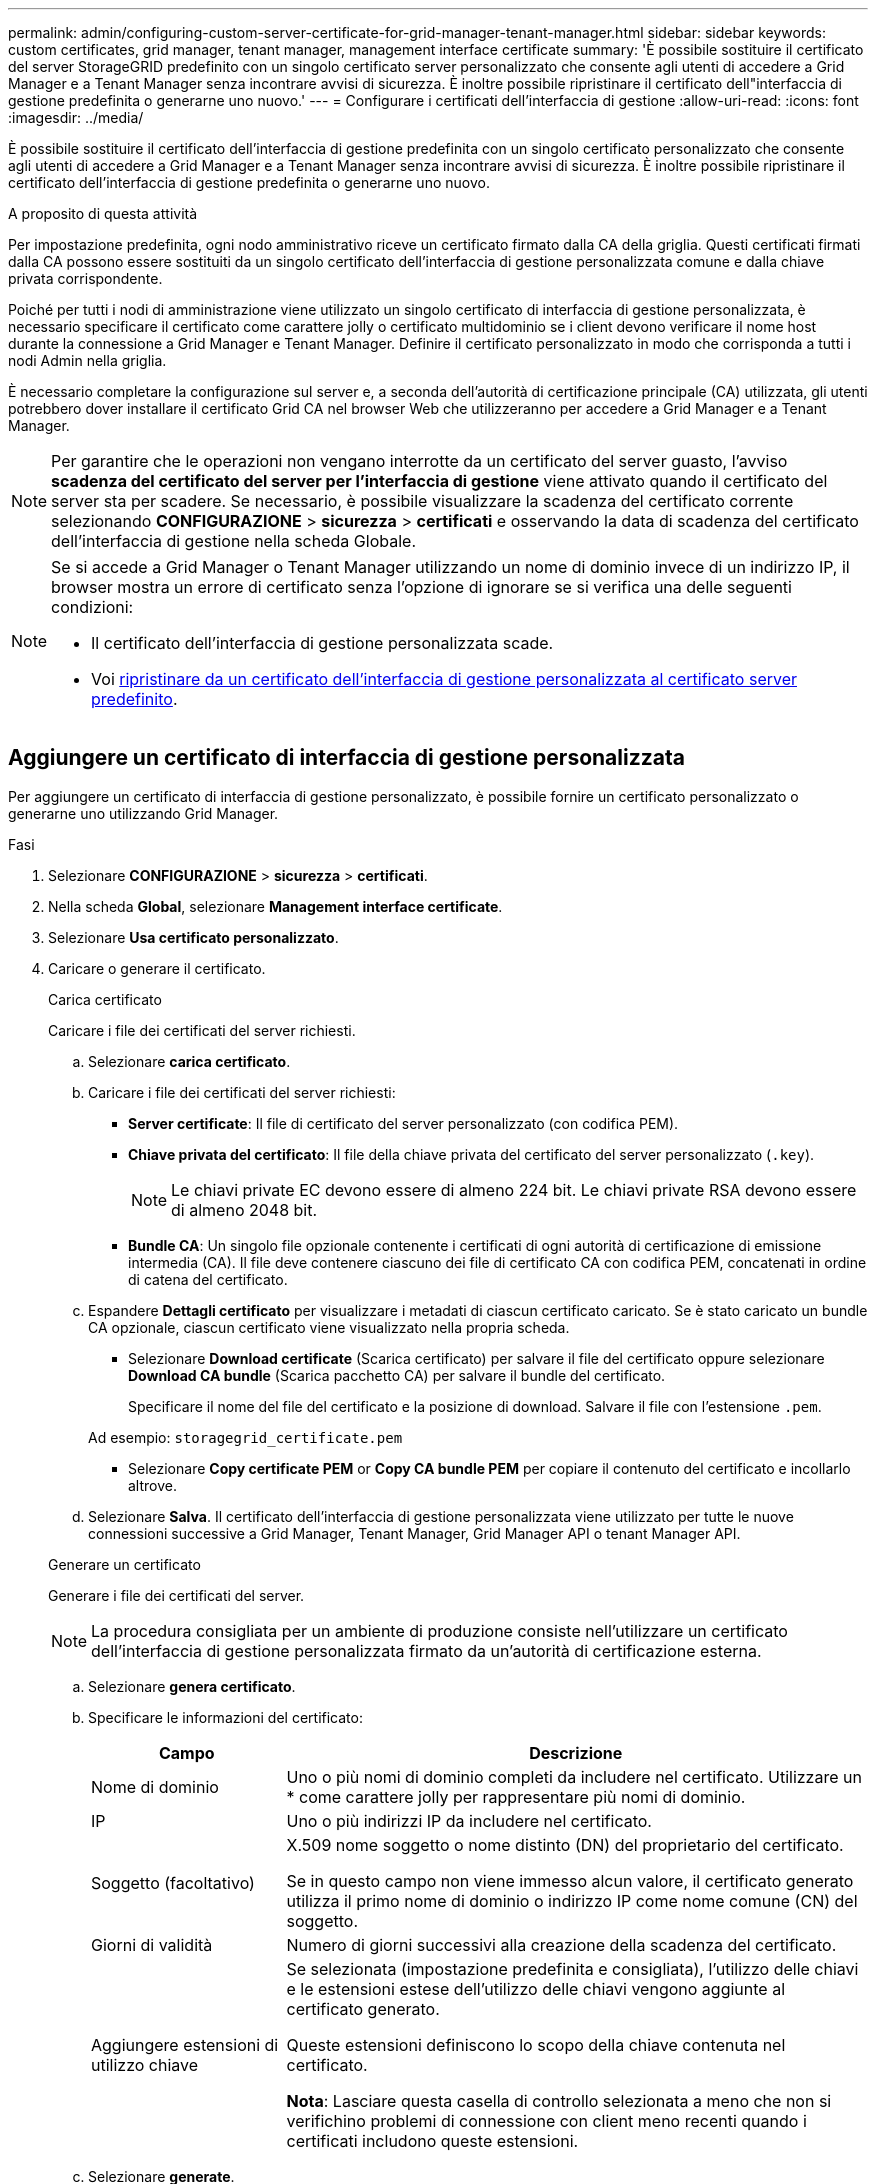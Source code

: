 ---
permalink: admin/configuring-custom-server-certificate-for-grid-manager-tenant-manager.html 
sidebar: sidebar 
keywords: custom certificates, grid manager, tenant manager, management interface certificate 
summary: 'È possibile sostituire il certificato del server StorageGRID predefinito con un singolo certificato server personalizzato che consente agli utenti di accedere a Grid Manager e a Tenant Manager senza incontrare avvisi di sicurezza. È inoltre possibile ripristinare il certificato dell"interfaccia di gestione predefinita o generarne uno nuovo.' 
---
= Configurare i certificati dell'interfaccia di gestione
:allow-uri-read: 
:icons: font
:imagesdir: ../media/


[role="lead"]
È possibile sostituire il certificato dell'interfaccia di gestione predefinita con un singolo certificato personalizzato che consente agli utenti di accedere a Grid Manager e a Tenant Manager senza incontrare avvisi di sicurezza. È inoltre possibile ripristinare il certificato dell'interfaccia di gestione predefinita o generarne uno nuovo.

.A proposito di questa attività
Per impostazione predefinita, ogni nodo amministrativo riceve un certificato firmato dalla CA della griglia. Questi certificati firmati dalla CA possono essere sostituiti da un singolo certificato dell'interfaccia di gestione personalizzata comune e dalla chiave privata corrispondente.

Poiché per tutti i nodi di amministrazione viene utilizzato un singolo certificato di interfaccia di gestione personalizzata, è necessario specificare il certificato come carattere jolly o certificato multidominio se i client devono verificare il nome host durante la connessione a Grid Manager e Tenant Manager. Definire il certificato personalizzato in modo che corrisponda a tutti i nodi Admin nella griglia.

È necessario completare la configurazione sul server e, a seconda dell'autorità di certificazione principale (CA) utilizzata, gli utenti potrebbero dover installare il certificato Grid CA nel browser Web che utilizzeranno per accedere a Grid Manager e a Tenant Manager.


NOTE: Per garantire che le operazioni non vengano interrotte da un certificato del server guasto, l'avviso *scadenza del certificato del server per l'interfaccia di gestione* viene attivato quando il certificato del server sta per scadere. Se necessario, è possibile visualizzare la scadenza del certificato corrente selezionando *CONFIGURAZIONE* > *sicurezza* > *certificati* e osservando la data di scadenza del certificato dell'interfaccia di gestione nella scheda Globale.

[NOTE]
====
Se si accede a Grid Manager o Tenant Manager utilizzando un nome di dominio invece di un indirizzo IP, il browser mostra un errore di certificato senza l'opzione di ignorare se si verifica una delle seguenti condizioni:

* Il certificato dell'interfaccia di gestione personalizzata scade.
* Voi <<Ripristinare il certificato dell'interfaccia di gestione predefinita,ripristinare da un certificato dell'interfaccia di gestione personalizzata al certificato server predefinito>>.


====


== Aggiungere un certificato di interfaccia di gestione personalizzata

Per aggiungere un certificato di interfaccia di gestione personalizzato, è possibile fornire un certificato personalizzato o generarne uno utilizzando Grid Manager.

.Fasi
. Selezionare *CONFIGURAZIONE* > *sicurezza* > *certificati*.
. Nella scheda *Global*, selezionare *Management interface certificate*.
. Selezionare *Usa certificato personalizzato*.
. Caricare o generare il certificato.
+
[role="tabbed-block"]
====
.Carica certificato
--
Caricare i file dei certificati del server richiesti.

.. Selezionare *carica certificato*.
.. Caricare i file dei certificati del server richiesti:
+
*** *Server certificate*: Il file di certificato del server personalizzato (con codifica PEM).
*** *Chiave privata del certificato*: Il file della chiave privata del certificato del server personalizzato (`.key`).
+

NOTE: Le chiavi private EC devono essere di almeno 224 bit. Le chiavi private RSA devono essere di almeno 2048 bit.

*** *Bundle CA*: Un singolo file opzionale contenente i certificati di ogni autorità di certificazione di emissione intermedia (CA). Il file deve contenere ciascuno dei file di certificato CA con codifica PEM, concatenati in ordine di catena del certificato.


.. Espandere *Dettagli certificato* per visualizzare i metadati di ciascun certificato caricato. Se è stato caricato un bundle CA opzionale, ciascun certificato viene visualizzato nella propria scheda.
+
*** Selezionare *Download certificate* (Scarica certificato) per salvare il file del certificato oppure selezionare *Download CA bundle* (Scarica pacchetto CA) per salvare il bundle del certificato.
+
Specificare il nome del file del certificato e la posizione di download. Salvare il file con l'estensione `.pem`.

+
Ad esempio: `storagegrid_certificate.pem`

*** Selezionare *Copy certificate PEM* or *Copy CA bundle PEM* per copiare il contenuto del certificato e incollarlo altrove.


.. Selezionare *Salva*. Il certificato dell'interfaccia di gestione personalizzata viene utilizzato per tutte le nuove connessioni successive a Grid Manager, Tenant Manager, Grid Manager API o tenant Manager API.


--
.Generare un certificato
--
Generare i file dei certificati del server.


NOTE: La procedura consigliata per un ambiente di produzione consiste nell'utilizzare un certificato dell'interfaccia di gestione personalizzata firmato da un'autorità di certificazione esterna.

.. Selezionare *genera certificato*.
.. Specificare le informazioni del certificato:
+
[cols="1a,3a"]
|===
| Campo | Descrizione 


 a| 
Nome di dominio
 a| 
Uno o più nomi di dominio completi da includere nel certificato. Utilizzare un * come carattere jolly per rappresentare più nomi di dominio.



 a| 
IP
 a| 
Uno o più indirizzi IP da includere nel certificato.



 a| 
Soggetto (facoltativo)
 a| 
X.509 nome soggetto o nome distinto (DN) del proprietario del certificato.

Se in questo campo non viene immesso alcun valore, il certificato generato utilizza il primo nome di dominio o indirizzo IP come nome comune (CN) del soggetto.



 a| 
Giorni di validità
 a| 
Numero di giorni successivi alla creazione della scadenza del certificato.



 a| 
Aggiungere estensioni di utilizzo chiave
 a| 
Se selezionata (impostazione predefinita e consigliata), l'utilizzo delle chiavi e le estensioni estese dell'utilizzo delle chiavi vengono aggiunte al certificato generato.

Queste estensioni definiscono lo scopo della chiave contenuta nel certificato.

*Nota*: Lasciare questa casella di controllo selezionata a meno che non si verifichino problemi di connessione con client meno recenti quando i certificati includono queste estensioni.

|===
.. Selezionare *generate*.
.. Selezionare *Dettagli certificato* per visualizzare i metadati del certificato generato.
+
*** Selezionare *Download certificate* (Scarica certificato) per salvare il file del certificato.
+
Specificare il nome del file del certificato e la posizione di download. Salvare il file con l'estensione `.pem`.

+
Ad esempio: `storagegrid_certificate.pem`

*** Selezionare *Copy certificate PEM* (Copia PEM certificato) per copiare il contenuto del certificato e incollarlo altrove.


.. Selezionare *Salva*. Il certificato dell'interfaccia di gestione personalizzata viene utilizzato per tutte le nuove connessioni successive a Grid Manager, Tenant Manager, Grid Manager API o tenant Manager API.


--
====
. Aggiornare la pagina per assicurarsi che il browser Web sia aggiornato.
+

NOTE: Dopo aver caricato o generato un nuovo certificato, attendere fino a un giorno per la cancellazione degli avvisi relativi alla scadenza del certificato.

. Dopo aver aggiunto un certificato dell'interfaccia di gestione personalizzata, la pagina del certificato dell'interfaccia di gestione visualizza informazioni dettagliate sul certificato per i certificati in uso. + è possibile scaricare o copiare il PEM del certificato secondo necessità.




== Ripristinare il certificato dell'interfaccia di gestione predefinita

È possibile ripristinare l'utilizzo del certificato dell'interfaccia di gestione predefinita per Grid Manager e Tenant Manager Connections.

.Fasi
. Selezionare *CONFIGURAZIONE* > *sicurezza* > *certificati*.
. Nella scheda *Global*, selezionare *Management interface certificate*.
. Selezionare *Usa certificato predefinito*.
+
Quando si ripristina il certificato dell'interfaccia di gestione predefinita, i file di certificato del server personalizzati configurati vengono cancellati e non possono essere ripristinati dal sistema. Il certificato predefinito dell'interfaccia di gestione viene utilizzato per tutte le nuove connessioni client successive.

. Aggiornare la pagina per assicurarsi che il browser Web sia aggiornato.




== Utilizzare uno script per generare un nuovo certificato autofirmato dell'interfaccia di gestione

Se è richiesta una convalida rigorosa del nome host, è possibile utilizzare uno script per generare il certificato dell'interfaccia di gestione.

.Prima di iniziare
* Si dispone di link:admin-group-permissions.html["autorizzazioni di accesso specifiche"].
* Si dispone del `Passwords.txt` file.


.A proposito di questa attività
La procedura consigliata per un ambiente di produzione consiste nell'utilizzare un certificato firmato da un'autorità di certificazione esterna.

.Fasi
. Ottenere il nome di dominio completo (FQDN) di ciascun nodo di amministrazione.
. Accedere al nodo di amministrazione principale:
+
.. Immettere il seguente comando: `ssh admin@primary_Admin_Node_IP`
.. Immettere la password elencata nel `Passwords.txt` file.
.. Immettere il seguente comando per passare alla directory principale: `su -`
.. Immettere la password elencata nel `Passwords.txt` file.
+
Quando si è collegati come root, il prompt cambia da `$` a `#`.



. Configurare StorageGRID con un nuovo certificato autofirmato.
+
`$ sudo make-certificate --domains _wildcard-admin-node-fqdn_ --type management`

+
** Per `--domains`, utilizzare i caratteri jolly per rappresentare i nomi di dominio completi di tutti i nodi Admin. Ad esempio, `*.ui.storagegrid.example.com` utilizza il carattere jolly * per rappresentare `admin1.ui.storagegrid.example.com` e `admin2.ui.storagegrid.example.com`.
** Impostare `--type` su `management` per configurare il certificato dell'interfaccia di gestione, utilizzato da Grid Manager e Tenant Manager.
** Per impostazione predefinita, i certificati generati sono validi per un anno (365 giorni) e devono essere ricreati prima della scadenza. È possibile utilizzare l' `--days`argomento per sovrascrivere il periodo di validità predefinito.
+

NOTE: Il periodo di validità di un certificato inizia quando `make-certificate` viene eseguito. È necessario assicurarsi che il client di gestione sia sincronizzato con la stessa origine temporale di StorageGRID; in caso contrario, il client potrebbe rifiutare il certificato.

+
 $ sudo make-certificate --domains *.ui.storagegrid.example.com --type management --days 720
+
L'output risultante contiene il certificato pubblico necessario al client API di gestione.



. Selezionare e copiare il certificato.
+
Includere i tag BEGIN e END nella selezione.

. Disconnettersi dalla shell dei comandi. `$ exit`
. Verificare che il certificato sia stato configurato:
+
.. Accedere a Grid Manager.
.. Selezionare *CONFIGURAZIONE* > *sicurezza* > *certificati*
.. Nella scheda *Global*, selezionare *Management interface certificate*.


. Configurare il client di gestione in modo che utilizzi il certificato pubblico copiato. Includere i tag inizio e FINE.




== Scaricare o copiare il certificato dell'interfaccia di gestione

È possibile salvare o copiare il contenuto del certificato dell'interfaccia di gestione per utilizzarlo altrove.

.Fasi
. Selezionare *CONFIGURAZIONE* > *sicurezza* > *certificati*.
. Nella scheda *Global*, selezionare *Management interface certificate*.
. Selezionare la scheda *Server* o *bundle CA*, quindi scaricare o copiare il certificato.
+
[role="tabbed-block"]
====
.Scaricare il file di certificato o il bundle CA
--
Scaricare il certificato o il file bundle CA `.pem`. Se si utilizza un bundle CA opzionale, ciascun certificato del bundle viene visualizzato nella propria sottoscheda.

.. Selezionare *Scarica certificato* o *Scarica bundle CA*.
+
Se si sta scaricando un bundle CA, tutti i certificati contenuti nelle schede secondarie del bundle CA vengono scaricati come un singolo file.

.. Specificare il nome del file del certificato e la posizione di download. Salvare il file con l'estensione `.pem`.
+
Ad esempio: `storagegrid_certificate.pem`



--
.Copia certificato o pacchetto CA PEM
--
Copiare il testo del certificato per incollarlo altrove. Se si utilizza un bundle CA opzionale, ciascun certificato del bundle viene visualizzato nella propria sottoscheda.

.. Selezionare *Copy certificate PEM* or *Copy CA bundle PEM*.
+
Se si copia un bundle CA, tutti i certificati contenuti nelle schede secondarie del bundle CA vengono copiati insieme.

.. Incollare il certificato copiato in un editor di testo.
.. Salvare il file di testo con l'estensione `.pem`.
+
Ad esempio: `storagegrid_certificate.pem`



--
====

